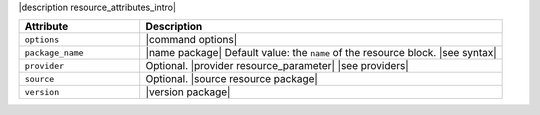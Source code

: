 .. The contents of this file are included in multiple topics.
.. This file should not be changed in a way that hinders its ability to appear in multiple documentation sets.

|description resource_attributes_intro|

.. list-table::
   :widths: 150 450
   :header-rows: 1

   * - Attribute
     - Description
   * - ``options``
     - |command options|
   * - ``package_name``
     - |name package| Default value: the ``name`` of the resource block. |see syntax|
   * - ``provider``
     - Optional. |provider resource_parameter| |see providers|
   * - ``source``
     - Optional. |source resource package|
   * - ``version``
     - |version package|

